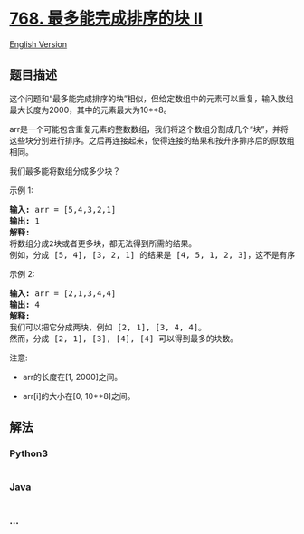 * [[https://leetcode-cn.com/problems/max-chunks-to-make-sorted-ii][768.
最多能完成排序的块 II]]
  :PROPERTIES:
  :CUSTOM_ID: 最多能完成排序的块-ii
  :END:
[[./solution/0700-0799/0768.Max Chunks To Make Sorted II/README_EN.org][English
Version]]

** 题目描述
   :PROPERTIES:
   :CUSTOM_ID: 题目描述
   :END:

#+begin_html
  <!-- 这里写题目描述 -->
#+end_html

#+begin_html
  <p>
#+end_html

这个问题和“最多能完成排序的块”相似，但给定数组中的元素可以重复，输入数组最大长度为2000，其中的元素最大为10**8。

#+begin_html
  </p>
#+end_html

#+begin_html
  <p>
#+end_html

arr是一个可能包含重复元素的整数数组，我们将这个数组分割成几个“块”，并将这些块分别进行排序。之后再连接起来，使得连接的结果和按升序排序后的原数组相同。

#+begin_html
  </p>
#+end_html

#+begin_html
  <p>
#+end_html

我们最多能将数组分成多少块？

#+begin_html
  </p>
#+end_html

#+begin_html
  <p>
#+end_html

示例 1:

#+begin_html
  </p>
#+end_html

#+begin_html
  <pre>
  <strong>输入:</strong> arr = [5,4,3,2,1]
  <strong>输出:</strong> 1
  <strong>解释:</strong>
  将数组分成2块或者更多块，都无法得到所需的结果。
  例如，分成 [5, 4], [3, 2, 1] 的结果是 [4, 5, 1, 2, 3]，这不是有序的数组。 
  </pre>
#+end_html

#+begin_html
  <p>
#+end_html

示例 2:

#+begin_html
  </p>
#+end_html

#+begin_html
  <pre>
  <strong>输入:</strong> arr = [2,1,3,4,4]
  <strong>输出:</strong> 4
  <strong>解释:</strong>
  我们可以把它分成两块，例如 [2, 1], [3, 4, 4]。
  然而，分成 [2, 1], [3], [4], [4] 可以得到最多的块数。 
  </pre>
#+end_html

#+begin_html
  <p>
#+end_html

注意:

#+begin_html
  </p>
#+end_html

#+begin_html
  <ul>
#+end_html

#+begin_html
  <li>
#+end_html

arr的长度在[1, 2000]之间。

#+begin_html
  </li>
#+end_html

#+begin_html
  <li>
#+end_html

arr[i]的大小在[0, 10**8]之间。

#+begin_html
  </li>
#+end_html

#+begin_html
  </ul>
#+end_html

** 解法
   :PROPERTIES:
   :CUSTOM_ID: 解法
   :END:

#+begin_html
  <!-- 这里可写通用的实现逻辑 -->
#+end_html

#+begin_html
  <!-- tabs:start -->
#+end_html

*** *Python3*
    :PROPERTIES:
    :CUSTOM_ID: python3
    :END:

#+begin_html
  <!-- 这里可写当前语言的特殊实现逻辑 -->
#+end_html

#+begin_src python
#+end_src

*** *Java*
    :PROPERTIES:
    :CUSTOM_ID: java
    :END:

#+begin_html
  <!-- 这里可写当前语言的特殊实现逻辑 -->
#+end_html

#+begin_src java
#+end_src

*** *...*
    :PROPERTIES:
    :CUSTOM_ID: section
    :END:
#+begin_example
#+end_example

#+begin_html
  <!-- tabs:end -->
#+end_html

